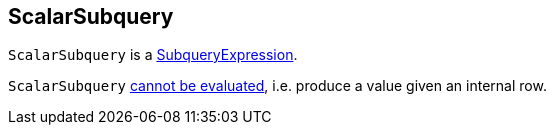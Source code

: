 == [[ScalarSubquery]] ScalarSubquery

`ScalarSubquery` is a link:spark-sql-Expression-SubqueryExpression.adoc[SubqueryExpression].

[[Unevaluable]]
`ScalarSubquery` link:spark-sql-Expression.adoc#Unevaluable[cannot be evaluated], i.e. produce a value given an internal row.
